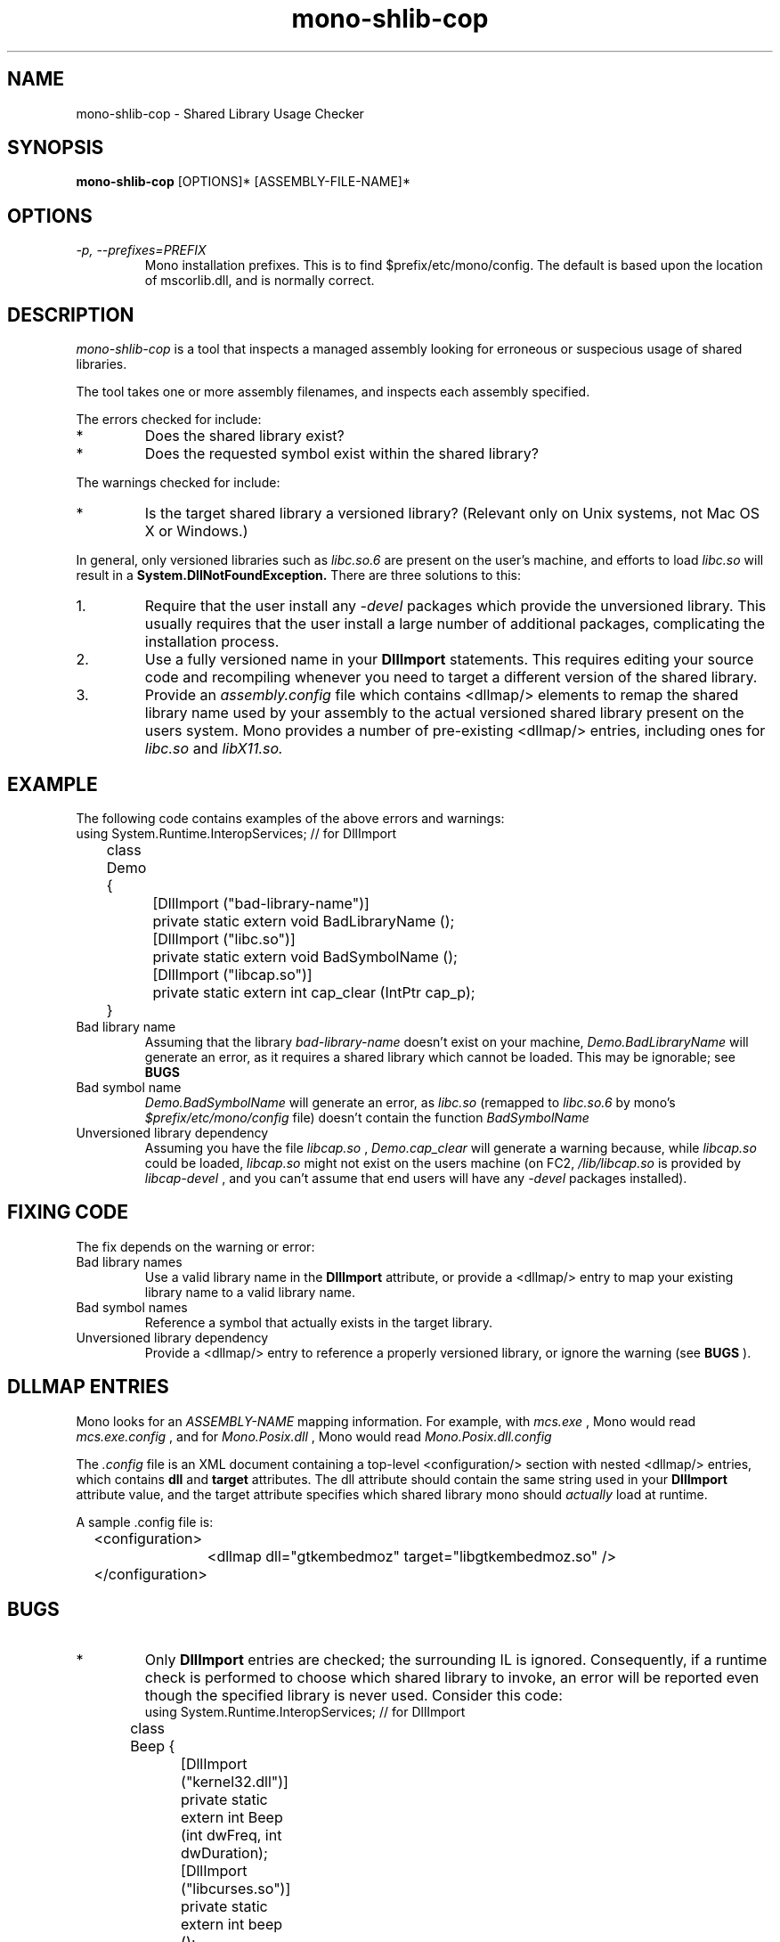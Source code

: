 .\" 
.\" mono-shlib-cop manual page.
.\" (C) 2005-2006 Jonathan Pryor
.\" Author:
.\"   Jonathan Pryor (jonpryor@vt.edu)
.\"
.de Sp \" Vertical space (when we can't use .PP)
.if t .sp .5v
.if n .sp
..
.TH "mono-shlib-cop" 1
.SH NAME
mono-shlib-cop \- Shared Library Usage Checker
.SH SYNOPSIS
.B mono-shlib-cop
[OPTIONS]* [ASSEMBLY-FILE-NAME]*
.SH OPTIONS
.TP
.I \-p, --prefixes=PREFIX
Mono installation prefixes.  This is to find $prefix/etc/mono/config.
The default is based upon the location of mscorlib.dll, and is normally
correct.
.PP
.SH DESCRIPTION
.I mono-shlib-cop 
is a tool that inspects a managed assembly looking for
erroneous or suspecious usage of shared libraries.
.PP
The tool takes one or more assembly filenames, and inspects each assembly
specified.
.PP
The errors checked for include:
.TP 
*
Does the shared library exist?
.TP
*
Does the requested symbol exist within the shared library?
.PP
The warnings checked for include:
.TP
*
Is the target shared library a versioned library?  (Relevant only on Unix
systems, not Mac OS X or Windows.)
.PP
In general, only versioned libraries such as 
.I libc.so.6 
are present on the 
user's machine, and efforts to load 
.I libc.so 
will result in a 
.B System.DllNotFoundException.  
There are three solutions to this:
.TP 
1.
Require that the user install any 
.I -devel 
packages which provide the 
unversioned library.  This usually requires that the user install a large
number of additional packages, complicating the installation process.
.TP
2.
Use a fully versioned name in your 
.B DllImport 
statements.  This requires
editing your source code and recompiling whenever you need to target a
different version of the shared library.
.TP
3.
Provide an 
.I assembly.config 
file which contains <dllmap/> elements to remap
the shared library name used by your assembly to the actual versioned shared
library present on the users system.  Mono provides a number of pre-existing
<dllmap/> entries, including ones for 
.I libc.so 
and 
.I libX11.so.
.SH EXAMPLE
The following code contains examples of the above errors and warnings:
.nf
	using System.Runtime.InteropServices; // for DllImport
	class Demo {
		[DllImport ("bad-library-name")]
		private static extern void BadLibraryName ();

		[DllImport ("libc.so")]
		private static extern void BadSymbolName ();

		[DllImport ("libcap.so")]
		private static extern int cap_clear (IntPtr cap_p);
	}
.fi
.TP
Bad library name
Assuming that the library 
.I bad-library-name
doesn't exist on your machine, 
.I Demo.BadLibraryName 
will generate an error, as
it requires a shared library which cannot be loaded.
This may be ignorable; see 
.B BUGS
.
.TP
Bad symbol name
.I Demo.BadSymbolName 
will generate an error, as 
.I libc.so 
(remapped to 
.I libc.so.6
by mono's 
.I $prefix/etc/mono/config 
file) doesn't contain the function
.I BadSymbolName
.
.TP
Unversioned library dependency
Assuming you have the file 
.I libcap.so
, 
.I Demo.cap_clear 
will generate a
warning because, while 
.I libcap.so 
could be loaded, 
.I libcap.so 
might not exist on
the users machine (on FC2, 
.I /lib/libcap.so 
is provided by 
.I libcap-devel
, and you can't assume that end users will have any 
.I "-devel"
packages installed).
.SH FIXING CODE
The fix depends on the warning or error:
.TP
Bad library names
Use a valid library name in the 
.B DllImport 
attribute, or provide a <dllmap/>
entry to map your existing library name to a valid library name.
.TP
Bad symbol names
Reference a symbol that actually exists in the target library.
.TP
Unversioned library dependency
Provide a <dllmap/> entry to reference a properly versioned library, or ignore
the warning (see 
.B BUGS
).
.SH DLLMAP ENTRIES
Mono looks for an
.I ASSEMBLY-NAME
\.config file for each assembly loaded, and reads this file to find Dll
mapping information.  For example, with
.I mcs.exe
, Mono would read 
.I mcs.exe.config
, and for 
.I Mono.Posix.dll
, Mono would read 
.I Mono.Posix.dll.config
\.
.PP
The 
.I .config 
file is an XML document containing a top-level <configuration/>
section with nested <dllmap/> entries, which contains 
.B dll
and
.B target
attributes.  The dll attribute should contain the same string used in your
.B DllImport 
attribute value, and the target attribute specifies which shared
library mono should 
.I actually
load at runtime.
.PP
A sample .config file is:
.nf
	<configuration>
		<dllmap dll="gtkembedmoz" target="libgtkembedmoz.so" />
	</configuration>
.fi
.SH BUGS
.TP
*
Only 
.B DllImport
entries are checked; the surrounding IL is ignored.  Consequently, if a runtime
check is performed to choose which shared library to invoke, an error will be
reported even though the specified library is never used.  Consider this code:
.nf
	using System.Runtime.InteropServices; // for DllImport
	class Beep {
		[DllImport ("kernel32.dll")]
		private static extern int Beep (int dwFreq, int dwDuration);

		[DllImport ("libcurses.so")]
		private static extern int beep ();

		public static void Beep ()
		{
			if (System.IO.Path.DirectorySeparatorChar == '\\\\') {
				Beep (750, 300);
			}
			else {
				beep ();
			}
		}
	}
.fi
If 
.I mono-shlib-cop
is run on this assembly, an error will be reported for using
.I kernel32.dll
, even though 
.I kernel32.dll
will never be used on Unix platforms.
.TP 
*
.I mono-shlib-cop
currently only examines the shared library file extension to determine if a
warning should be generated.  A
.I .so
extension will always generate a warning, even if the 
.I .so 
is not a symlink,
isn't provided in a 
.I -devel 
package, and there is no versioned shared library 
(possible examples including 
.I /usr/lib/libtcl8.4.so, 
.I /usr/lib/libubsec.so,
etc.).
.Sp
Consequently, warnings for any such libraries are useless, and incorrect.
.Sp
Windows and Mac OS X will never generate warnings, as these
platforms use different shared library extensions.
.SH MAILING LISTS
Visit http://lists.ximian.com/mailman/listinfo/mono-devel-list for details.
.SH WEB SITE
Visit http://www.mono-project.com for details
